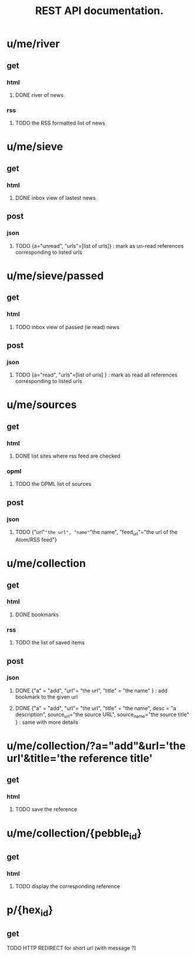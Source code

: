 #+TITLE: REST API documentation.
#+OPTIONS: toc:nil
* u/me/river
** get
*** html
**** DONE river of news
*** rss
**** TODO the RSS formatted list of news 
* u/me/sieve
** get
*** html
**** DONE inbox view of lastest news
** post 
*** json
**** TODO {a="unread", "urls"=[list of urls]} : mark as un-read references corresponding to listed urls 
* u/me/sieve/passed
** get
*** html
**** TODO inbox view of passed (ie read) news
** post
*** json
**** TODO {a="read", "urls"=[list of urls] } : mark as read all references corresponding to listed urls 
* u/me/sources
** get
*** html
**** DONE list sites where rss feed are checked
*** opml
**** TODO the OPML list of sources
** post
*** json
**** TODO {"url"="the url", "name"="the name", "feed_url"="the url of the Atom/RSS feed"}
* u/me/collection
** get
*** html
**** DONE bookmarks
*** rss
**** TODO the list of saved items
** post
*** json
**** DONE {"a" = "add", "url"= "the url", "title" = "the name" } : add bookmark to the given url
**** DONE {"a" = "add", "url"= "the url", "title" = "the name", desc = "a description", source_url="the source URL", source_name="the source title" } : same with more details
* u/me/collection/?a="add"&url='the url'&title='the reference title'
** get
*** html
**** TODO save the reference
* u/me/collection/{pebble_id}
** get
*** html
**** TODO display the corresponding reference
* p/{hex_id}
** get
**** TODO HTTP REDIRECT for short url (with message ?)

